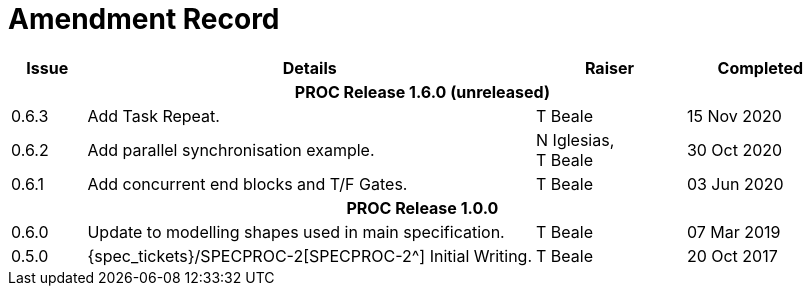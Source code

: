 = Amendment Record

[cols="1,6,2,2", options="header"]
|===
|Issue|Details|Raiser|Completed

4+^h|*PROC Release 1.6.0 (unreleased)*

|[[latest_issue]]0.6.3
|Add Task Repeat.
|T Beale
|[[latest_issue_date]]15 Nov 2020

|0.6.2
|Add parallel synchronisation example.
|N Iglesias, +
 T Beale
|30 Oct 2020

|0.6.1
|Add concurrent end blocks and T/F Gates.
|T Beale
|03 Jun 2020

4+^h|*PROC Release 1.0.0*

|0.6.0
|Update to modelling shapes used in main specification.
|T Beale
|07 Mar 2019

|0.5.0
|{spec_tickets}/SPECPROC-2[SPECPROC-2^] Initial Writing.
|T Beale
|20 Oct 2017

|===
